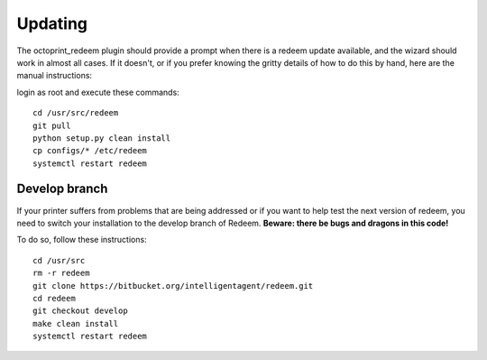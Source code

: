 Updating
========

The octoprint\_redeem plugin should provide a prompt when there is a
redeem update available, and the wizard should work in almost all cases.
If it doesn't, or if you prefer knowing the gritty details of how to do
this by hand, here are the manual instructions:

login as root and execute these commands:

::

    cd /usr/src/redeem
    git pull
    python setup.py clean install
    cp configs/* /etc/redeem
    systemctl restart redeem


Develop branch
--------------

If your printer suffers from problems that are being addressed or if you
want to help test the next version of redeem, you need to switch your
installation to the develop branch of Redeem. **Beware: there be bugs
and dragons in this code!**

To do so, follow these instructions:

::

    cd /usr/src
    rm -r redeem
    git clone https://bitbucket.org/intelligentagent/redeem.git
    cd redeem
    git checkout develop
    make clean install
    systemctl restart redeem
